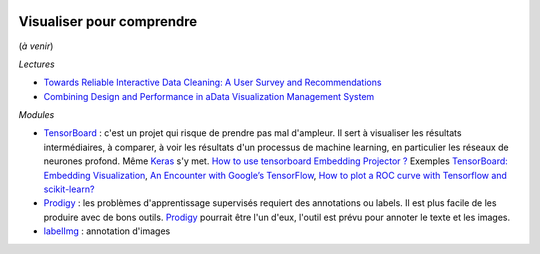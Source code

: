 
.. |pyecopng| image:: _static/pyeco.png
    :height: 20
    :alt: Economie
    :target: http://www.xavierdupre.fr/app/ensae_teaching_cs/helpsphinx3/td_2a_notions.html#pour-un-profil-plutot-economiste

.. |pystatpng| image:: _static/pystat.png
    :height: 20
    :alt: Statistique
    :target: http://www.xavierdupre.fr/app/ensae_teaching_cs/helpsphinx3/td_2a_notions.html#pour-un-profil-plutot-data-scientist

|pystatpng|

Visualiser pour comprendre
++++++++++++++++++++++++++

(*à venir*)

*Lectures*

* `Towards Reliable Interactive Data Cleaning: A User Survey and Recommendations <http://sirrice.github.io/files/papers/cleaning-hilda16.pdf>`_
* `Combining Design and Performance in aData Visualization Management System <https://www.dropbox.com/s/0rdjsv7m7wbhmlk/cidr17-camera.pdf?dl=0>`_

*Modules*

* `TensorBoard <https://www.tensorflow.org/versions/r0.12/tutorials/>`_ : c'est un projet qui risque de prendre pas mal d'ampleur.
  Il sert à visualiser les résultats intermédiaires, à comparer, à voir les résultats d'un processus
  de machine learning, en particulier les réseaux de neurones profond. Même `Keras <https://keras.io/callbacks/#tensorboard>`_ s'y met.
  `How to use tensorboard Embedding Projector ? <http://stackoverflow.com/questions/40849116/how-to-use-tensorboard-embedding-projector/42775951>`_
  Exemples `TensorBoard: Embedding Visualization <http://ahogrammer.com/2016/12/01/tensorboard-embedding-visualization/>`_,
  `An Encounter with Google’s TensorFlow <https://esciencegroup.com/2016/01/05/an-encounter-with-googles-tensorflow/>`_,
  `How to plot a ROC curve with Tensorflow and scikit-learn? <http://stackoverflow.com/questions/36939328/how-to-plot-a-roc-curve-with-tensorflow-and-scikit-learn>`_
* `Prodigy <https://prodi.gy/>`_ : les problèmes d'apprentissage supervisés requiert des
  annotations ou labels. Il est plus facile de les produire avec de bons outils.
  `Prodigy <https://prodi.gy/>`_ pourrait être l'un d'eux, l'outil est prévu
  pour annoter le texte et les images.
* `labelImg <https://github.com/tzutalin/labelImg>`_ : annotation d'images
